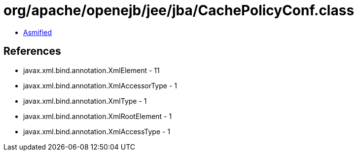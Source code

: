 = org/apache/openejb/jee/jba/CachePolicyConf.class

 - link:CachePolicyConf-asmified.java[Asmified]

== References

 - javax.xml.bind.annotation.XmlElement - 11
 - javax.xml.bind.annotation.XmlAccessorType - 1
 - javax.xml.bind.annotation.XmlType - 1
 - javax.xml.bind.annotation.XmlRootElement - 1
 - javax.xml.bind.annotation.XmlAccessType - 1
